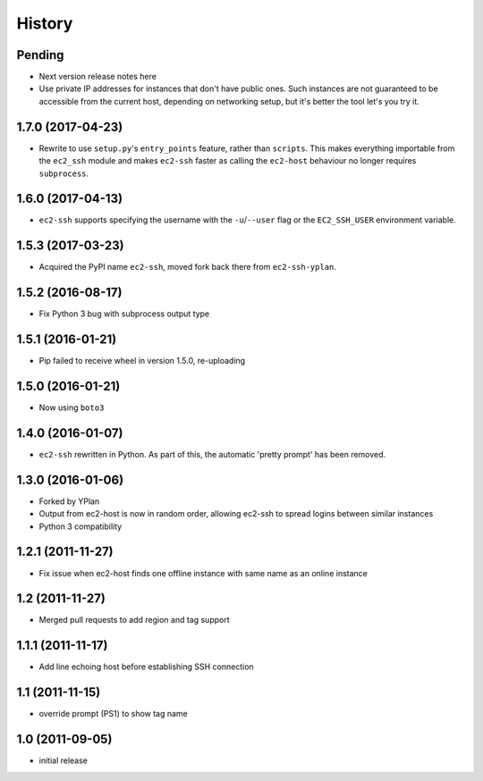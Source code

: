 .. :changelog:

History
=======

Pending
-------

* Next version release notes here
* Use private IP addresses for instances that don't have public ones. Such
  instances are not guaranteed to be accessible from the current host,
  depending on networking setup, but it's better the tool let's you try it.

1.7.0 (2017-04-23)
------------------

* Rewrite to use ``setup.py``'s ``entry_points`` feature, rather than
  ``scripts``. This makes everything importable from the ``ec2_ssh`` module and
  makes ``ec2-ssh`` faster as calling the ``ec2-host`` behaviour no longer
  requires ``subprocess``.

1.6.0 (2017-04-13)
------------------

* ``ec2-ssh`` supports specifying the username with the ``-u``/``--user`` flag
  or the ``EC2_SSH_USER`` environment variable.

1.5.3 (2017-03-23)
------------------

* Acquired the PyPI name ``ec2-ssh``, moved fork back there from
  ``ec2-ssh-yplan``.

1.5.2 (2016-08-17)
------------------

* Fix Python 3 bug with subprocess output type

1.5.1 (2016-01-21)
------------------

* Pip failed to receive wheel in version 1.5.0, re-uploading

1.5.0 (2016-01-21)
------------------

* Now using ``boto3``

1.4.0 (2016-01-07)
------------------

* ``ec2-ssh`` rewritten in Python. As part of this, the automatic 'pretty
  prompt' has been removed.

1.3.0 (2016-01-06)
------------------

* Forked by YPlan
* Output from ec2-host is now in random order, allowing ec2-ssh to spread
  logins between similar instances
* Python 3 compatibility

1.2.1 (2011-11-27)
------------------
* Fix issue when ec2-host finds one offline instance with same name as an online instance

1.2 (2011-11-27)
----------------

* Merged pull requests to add region and tag support

1.1.1 (2011-11-17)
------------------

* Add line echoing host before establishing SSH connection

1.1 (2011-11-15)
----------------

* override prompt (PS1) to show tag name

1.0 (2011-09-05)
----------------

* initial release
